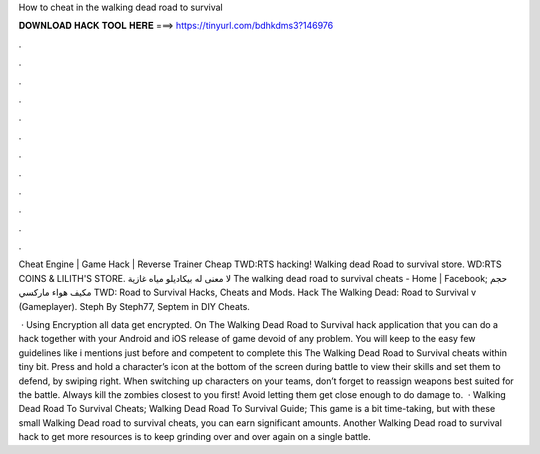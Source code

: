How to cheat in the walking dead road to survival



𝐃𝐎𝐖𝐍𝐋𝐎𝐀𝐃 𝐇𝐀𝐂𝐊 𝐓𝐎𝐎𝐋 𝐇𝐄𝐑𝐄 ===> https://tinyurl.com/bdhkdms3?146976



.



.



.



.



.



.



.



.



.



.



.



.

Cheat Engine | Game Hack | Reverse Trainer Cheap TWD:RTS hacking! Walking dead Road to survival store. WD:RTS COINS & LILITH'S STORE. لا معنى له بيكاديلو مياه غازية The walking dead road to survival cheats - Home | Facebook; حجم مكيف هواء ماركسي TWD: Road to Survival Hacks, Cheats and Mods. Hack The Walking Dead: Road to Survival v (Gameplayer). Steph By Steph77, Septem in DIY Cheats.

 · Using Encryption all data get encrypted. On The Walking Dead Road to Survival hack application that you can do a hack together with your Android and iOS release of game devoid of any problem. You will keep to the easy few guidelines like i mentions just before and competent to complete this The Walking Dead Road to Survival cheats within tiny bit. Press and hold a character’s icon at the bottom of the screen during battle to view their skills and set them to defend, by swiping right. When switching up characters on your teams, don’t forget to reassign weapons best suited for the battle. Always kill the zombies closest to you first! Avoid letting them get close enough to do damage to.  · Walking Dead Road To Survival Cheats; Walking Dead Road To Survival Guide; This game is a bit time-taking, but with these small Walking Dead road to survival cheats, you can earn significant amounts. Another Walking Dead road to survival hack to get more resources is to keep grinding over and over again on a single battle.
